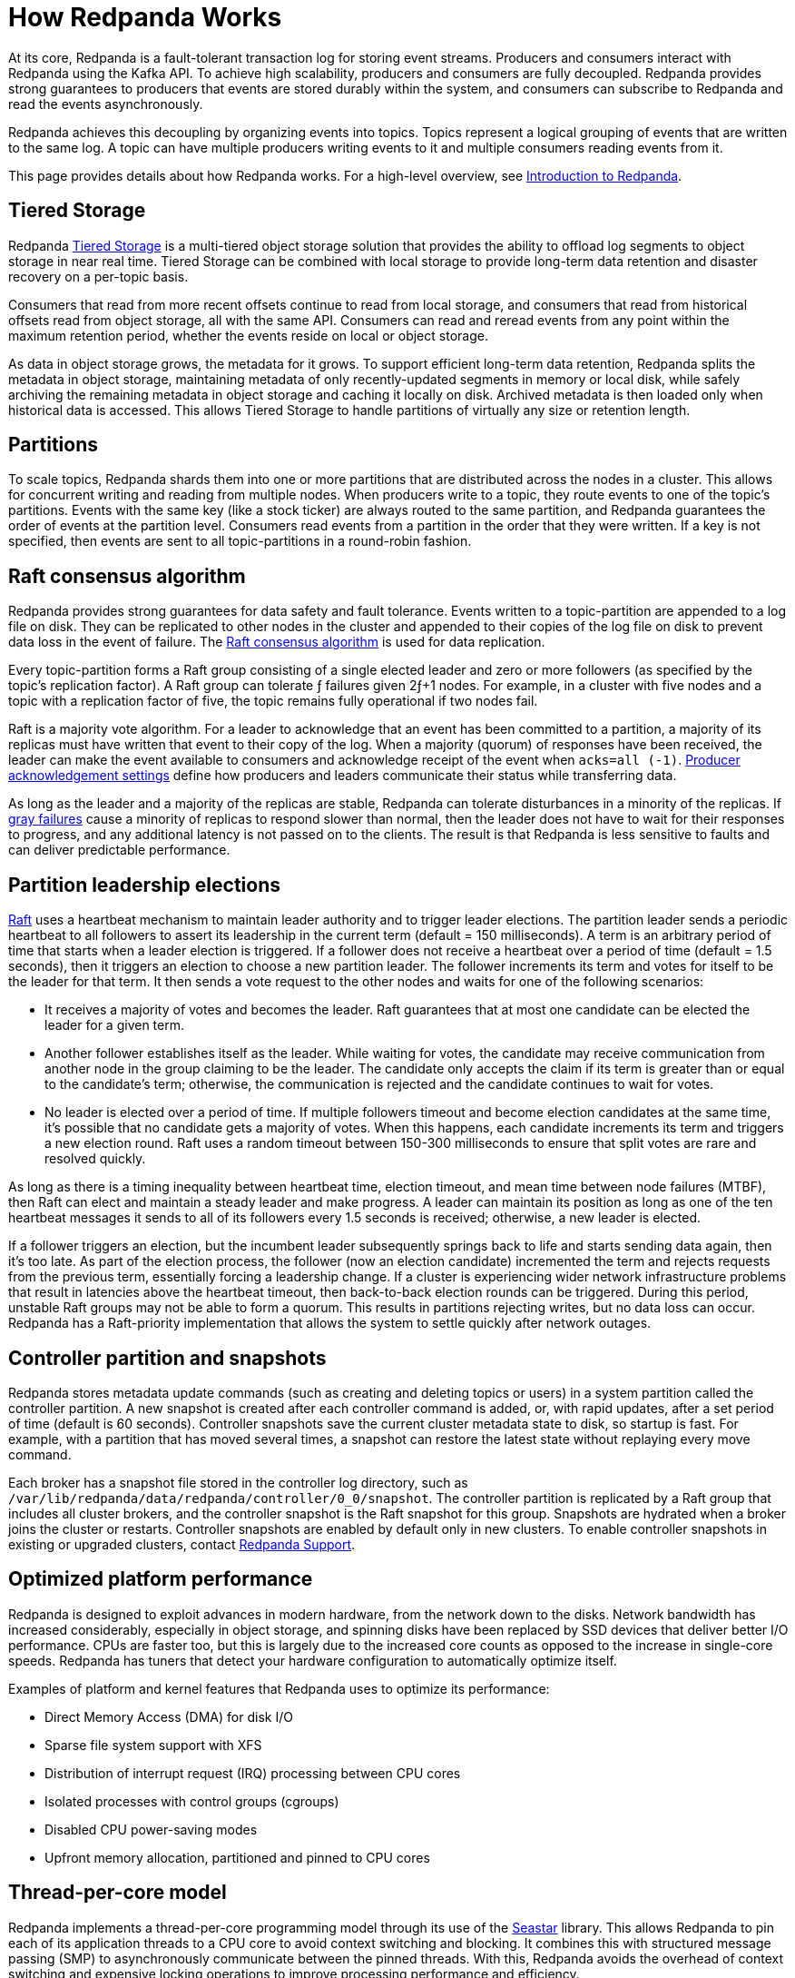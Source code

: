 = How Redpanda Works
:description: Learn specifics about Redpanda architecture.
:page-aliases: introduction:architecture.adoc

At its core, Redpanda is a fault-tolerant transaction log for storing event streams. Producers and consumers interact with Redpanda using the Kafka API. To achieve high scalability, producers and consumers are fully decoupled. Redpanda provides strong guarantees to producers that events are stored durably within the system, and consumers can subscribe to Redpanda and read the events asynchronously.

Redpanda achieves this decoupling by organizing events into topics. Topics represent a logical grouping of events that are written to the same log. A topic can have multiple producers writing events to it and multiple consumers reading events from it.

This page provides details about how Redpanda works. For a high-level overview, see xref:get-started:intro-to-events.adoc[Introduction to Redpanda].

== Tiered Storage

Redpanda xref:manage:tiered-storage.adoc[Tiered Storage] is a multi-tiered object storage solution that provides the ability to offload log segments to object storage in near real time. Tiered Storage can be combined with local storage to provide long-term data retention and disaster recovery on a per-topic basis.

Consumers that read from more recent offsets continue to read from local storage, and consumers that read from historical offsets read from object storage, all with the same API. Consumers can read and reread events from any point within the maximum retention period, whether the events reside on local or object storage.

As data in object storage grows, the metadata for it grows. To support efficient long-term data retention, Redpanda splits the metadata in object storage, maintaining metadata of only recently-updated segments in memory or local disk, while safely archiving the remaining metadata in object storage and caching it locally on disk. Archived metadata is then loaded only when historical data is accessed. This allows Tiered Storage to handle partitions of virtually any size or retention length.

== Partitions

To scale topics, Redpanda shards them into one or more partitions that are distributed across the nodes in a cluster. This allows for concurrent writing and reading from multiple nodes. When producers write to a topic, they route events to one of the topic's partitions. Events with the same key (like a stock ticker) are always routed to the same partition, and Redpanda guarantees the order of events at the partition level. Consumers read events from a partition in the order that they were written. If a key is not specified, then events are sent to all topic-partitions in a round-robin fashion.

== Raft consensus algorithm

Redpanda provides strong guarantees for data safety and fault tolerance. Events written to a topic-partition are appended to a log file on disk. They can be replicated to other nodes in the cluster and appended to their copies of the log file on disk to prevent data loss in the event of failure. The https://raft.github.io/[Raft consensus algorithm^] is used for data replication.

Every topic-partition forms a Raft group consisting of a single elected leader and zero or more followers (as specified by the topic's replication factor). A Raft group can tolerate ƒ failures given 2ƒ+1 nodes. For example, in a cluster with five nodes and a topic with a replication factor of five, the topic remains fully operational if two nodes fail.

Raft is a majority vote algorithm. For a leader to acknowledge that an event has been committed to a partition, a majority of its replicas must have written that event to their copy of the log. When a majority (quorum) of responses have been received, the leader can make the event available to consumers and acknowledge receipt of the event when `acks=all (-1)`. xref:develop:produce-data/configure-producers.adoc#producer-acknowledgement-settings[Producer acknowledgement settings] define how producers and leaders communicate their status while transferring data.

As long as the leader and a majority of the replicas are stable, Redpanda can tolerate disturbances in a minority of the replicas. If https://blog.acolyer.org/2017/06/15/gray-failure-the-achilles-heel-of-cloud-scale-systems/[gray failures^] cause a minority of replicas to respond slower than normal, then the leader does not have to wait for their responses to progress, and any additional latency is not passed on to the clients. The result is that Redpanda is less sensitive to faults and can deliver predictable performance.

== Partition leadership elections

https://raft.github.io/[Raft^] uses a heartbeat mechanism to maintain leader authority and to trigger leader elections. The partition leader sends a periodic heartbeat to all followers to assert its leadership in the current term (default = 150 milliseconds). A term is an arbitrary period of time that starts when a leader election is triggered. If a follower does not receive a heartbeat over a period of time (default = 1.5 seconds), then it triggers an election to choose a new partition leader. The follower increments its term and votes for itself to be the leader for that term. It then sends a vote request to the other nodes and waits for one of the following scenarios:

* It receives a majority of votes and becomes the leader. Raft guarantees that at most one candidate can be elected the leader for a given term.
* Another follower establishes itself as the leader. While waiting for votes, the candidate may receive communication from another node in the group claiming to be the leader. The candidate only accepts the claim if its term is greater than or equal to the candidate's term; otherwise, the communication is rejected and the candidate continues to wait for votes.
* No leader is elected over a period of time. If multiple followers timeout and become election candidates at the same time, it's possible that no candidate gets a majority of votes. When this happens, each candidate increments its term and triggers a new election round. Raft uses a random timeout between 150-300 milliseconds to ensure that split votes are rare and resolved quickly.

As long as there is a timing inequality between heartbeat time, election timeout, and mean time between node failures (MTBF), then Raft can elect and maintain a steady leader and make progress. A leader can maintain its position as long as one of the ten heartbeat messages it sends to all of its followers every 1.5 seconds is received; otherwise, a new leader is elected.

If a follower triggers an election, but the incumbent leader subsequently springs back to life and starts sending data again, then it's too late. As part of the election process, the follower (now an election candidate) incremented the term and rejects requests from the previous term, essentially forcing a leadership change. If a cluster is experiencing wider network infrastructure problems that result in latencies above the heartbeat timeout, then back-to-back election rounds can be triggered. During this period, unstable Raft groups may not be able to form a quorum. This results in partitions rejecting writes, but no data loss can occur. Redpanda has a Raft-priority implementation that allows the system to settle quickly after network outages.

== Controller partition and snapshots

Redpanda stores metadata update commands (such as creating and deleting topics or users) in a system partition called the controller partition. A new snapshot is created after each controller command is added, or, with rapid updates, after a set period of time (default is 60 seconds). Controller snapshots save the current cluster metadata state to disk, so startup is fast. For example, with a partition that has moved several times, a snapshot can restore the latest state without replaying every move command.

Each broker has a snapshot file stored in the controller log directory, such as `/var/lib/redpanda/data/redpanda/controller/0_0/snapshot`. The controller partition is replicated by a Raft group that includes all cluster brokers, and the controller snapshot is the Raft snapshot for this group. Snapshots are hydrated when a broker joins the cluster or restarts. Controller snapshots are enabled by default only in new clusters. To enable controller snapshots in existing or upgraded clusters, contact https://support.redpanda.com/hc/en-us[Redpanda Support^].

== Optimized platform performance

Redpanda is designed to exploit advances in modern hardware, from the network down to the disks. Network bandwidth has increased considerably, especially in object storage, and spinning disks have been replaced by SSD devices that deliver better I/O performance. CPUs are faster too, but this is largely due to the increased core counts as opposed to the increase in single-core speeds. Redpanda has tuners that detect your hardware configuration to automatically optimize itself.

Examples of platform and kernel features that Redpanda uses to optimize its performance:

* Direct Memory Access (DMA) for disk I/O
* Sparse file system support with XFS
* Distribution of interrupt request (IRQ) processing between CPU cores
* Isolated processes with control groups (cgroups)
* Disabled CPU power-saving modes
* Upfront memory allocation, partitioned and pinned to CPU cores

== Thread-per-core model

Redpanda implements a thread-per-core programming model through its use of the https://seastar.io/[Seastar^] library. This allows Redpanda to pin each of its application threads to a CPU core to avoid context switching and blocking. It combines this with structured message passing (SMP) to asynchronously communicate between the pinned threads. With this, Redpanda avoids the overhead of context switching and expensive locking operations to improve processing performance and efficiency.

From a sizing perspective, Redpanda's ability to efficiently use all available hardware enables it to scale up to get the most out of your infrastructure, before you're forced to scale out to meet the demands of your workload. Redpanda delivers better performance with a smaller footprint, resulting in reduced operational costs and complexity.

== Next steps

xref:get-started:quick-start.adoc[Try out Redpanda], or learn about xref:get-started:licenses.adoc[Redpanda Licensing].

== Suggested reading

* https://redpanda.com/blog/tpc-buffers?utm_medium=content&utm_assetname=sizing_guide&utm_assettype=report&utm_source=gated_content&utm_campaign=tpc_architecture_blog[Thread-per-core buffer management for a modern Kafka-API storage system^]
